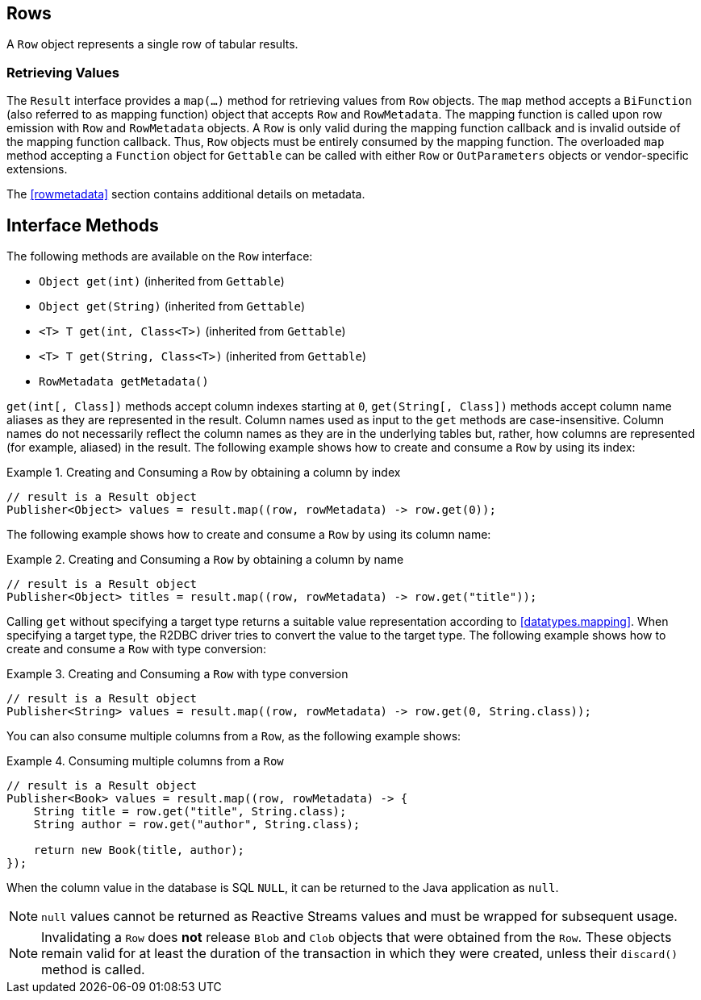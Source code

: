 [[rows]]
== Rows

A `Row` object represents a single row of tabular results.

[[row.values]]
=== Retrieving Values

The `Result` interface provides a `map(…)` method for retrieving values from `Row` objects.
The `map` method accepts a `BiFunction` (also referred to as mapping function) object that accepts `Row` and `RowMetadata`.
The mapping function is called upon row emission with `Row` and `RowMetadata` objects.
A `Row` is only valid during the mapping function callback and is invalid outside of the mapping function callback.
Thus, `Row` objects must be entirely consumed by the mapping function.
The overloaded `map` method accepting a `Function` object for `Gettable` can be called with either `Row` or `OutParameters` objects or vendor-specific extensions.

The <<rowmetadata>> section contains additional details on metadata.

[[row.methods]]
== Interface Methods

The following methods are available on the `Row` interface:

* `Object get(int)` (inherited from `Gettable`)
* `Object get(String)` (inherited from `Gettable`)
* `<T> T get(int, Class<T>)` (inherited from `Gettable`)
* `<T> T get(String, Class<T>)` (inherited from `Gettable`)
* `RowMetadata getMetadata()`

`get(int[, Class])` methods accept column indexes starting at `0`, `get(String[, Class])` methods accept column name aliases as they are represented in the result.
Column names used as input to the `get` methods are case-insensitive.
Column names do not necessarily reflect the column names as they are in the underlying tables but, rather, how columns are represented (for example, aliased) in the result.
The following example shows how to create and consume a `Row` by using its index:

.Creating and Consuming a `Row` by obtaining a column by index
====
[source,java]
----
// result is a Result object
Publisher<Object> values = result.map((row, rowMetadata) -> row.get(0));
----
====

The following example shows how to create and consume a `Row` by using its column name:

.Creating and Consuming a `Row` by obtaining a column by name
====
[source,java]
----
// result is a Result object
Publisher<Object> titles = result.map((row, rowMetadata) -> row.get("title"));
----
====

Calling `get` without specifying a target type returns a suitable value representation according to <<datatypes.mapping>>.
When specifying a target type, the R2DBC driver tries to convert the value to the target type.
The following example shows how to create and consume a `Row` with type conversion:

.Creating and Consuming a `Row` with type conversion
====
[source,java]
----
// result is a Result object
Publisher<String> values = result.map((row, rowMetadata) -> row.get(0, String.class));
----
====

You can also consume multiple columns from a `Row`, as the following example shows:

.Consuming multiple columns from a `Row`
====
[source,java]
----
// result is a Result object
Publisher<Book> values = result.map((row, rowMetadata) -> {
    String title = row.get("title", String.class);
    String author = row.get("author", String.class);

    return new Book(title, author);
});
----
====

When the column value in the database is SQL `NULL`, it can be returned to the Java application as `null`.

NOTE: `null` values cannot be returned as Reactive Streams values and must be wrapped for subsequent usage.

NOTE: Invalidating a `Row` does *not* release `Blob` and `Clob` objects that were obtained from the `Row`.
These objects remain valid for at least the duration of the transaction in which they were created, unless their `discard()` method is called.
